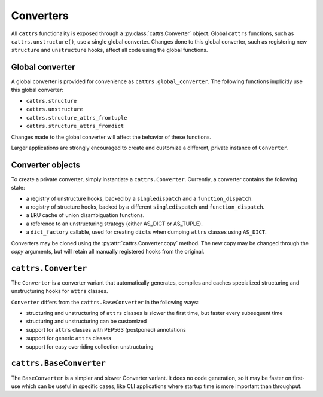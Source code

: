 ==========
Converters
==========

All ``cattrs`` functionality is exposed through a :py:class:`cattrs.Converter` object.
Global ``cattrs`` functions, such as ``cattrs.unstructure()``, use a single
global converter. Changes done to this global converter, such as registering new
``structure`` and ``unstructure`` hooks, affect all code using the global
functions.

Global converter
----------------

A global converter is provided for convenience as ``cattrs.global_converter``.
The following functions implicitly use this global converter:

* ``cattrs.structure``
* ``cattrs.unstructure``
* ``cattrs.structure_attrs_fromtuple``
* ``cattrs.structure_attrs_fromdict``

Changes made to the global converter will affect the behavior of these
functions.

Larger applications are strongly encouraged to create and customize a different,
private instance of ``Converter``.

Converter objects
-----------------

To create a private converter, simply instantiate a ``cattrs.Converter``.
Currently, a converter contains the following state:

* a registry of unstructure hooks, backed by a ``singledispatch`` and a ``function_dispatch``.
* a registry of structure hooks, backed by a different ``singledispatch`` and ``function_dispatch``.
* a LRU cache of union disambiguation functions.
* a reference to an unstructuring strategy (either AS_DICT or AS_TUPLE).
* a ``dict_factory`` callable, used for creating ``dicts`` when dumping
  ``attrs`` classes using ``AS_DICT``.

Converters may be cloned using the :py:attr:`cattrs.Converter.copy` method.
The new copy may be changed through the `copy` arguments, but will retain all manually registered hooks from the original.

``cattrs.Converter``
--------------------

The ``Converter`` is a converter variant that automatically generates,
compiles and caches specialized structuring and unstructuring hooks for ``attrs``
classes.

``Converter`` differs from the ``cattrs.BaseConverter`` in the following ways:

* structuring and unstructuring of ``attrs`` classes is slower the first time, but faster every subsequent time
* structuring and unstructuring can be customized
* support for ``attrs`` classes with PEP563 (postponed) annotations
* support for generic ``attrs`` classes
* support for easy overriding collection unstructuring

``cattrs.BaseConverter``
------------------------

The ``BaseConverter`` is a simpler and slower Converter variant. It does no
code generation, so it may be faster on first-use which can be useful
in specific cases, like CLI applications where startup time is more
important than throughput.
